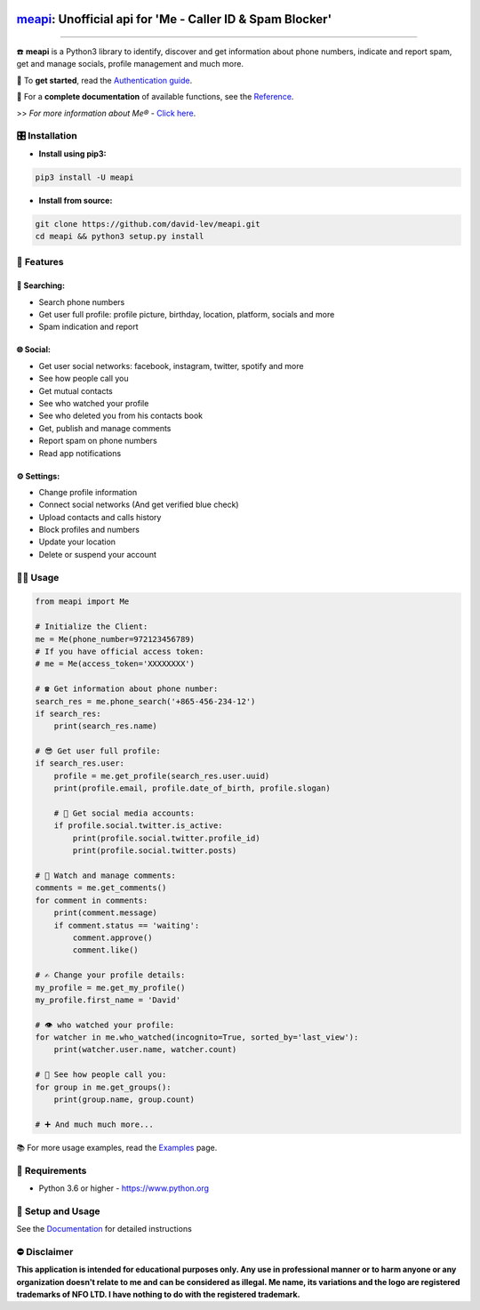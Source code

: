 .. image:: https://user-images.githubusercontent.com/42866208/164977163-2837836d-15bd-4a75-88fd-4e3fe2fd5dae.png
  :width: 95
  :alt: Me Logo
.. end-logo

`meapi <https://github.com/david-lev/meapi>`_: Unofficial api for 'Me - Caller ID & Spam Blocker'
##################################################################################################

.. image:: https://img.shields.io/pypi/dm/meapi?style=flat-square
    :alt: PyPI Downloads
    :target: https://pypi.org/project/meapi/

.. image:: https://www.codefactor.io/repository/github/david-lev/meapi/badge/main
   :target: https://www.codefactor.io/repository/github/david-lev/meapi/overview/main
   :alt: CodeFactor

.. image:: https://readthedocs.org/projects/meapi/badge/?version=latest&style=flat-square
   :target: https://meapi.readthedocs.io
   :alt: Docs

.. image:: https://badges.aleen42.com/src/telegram.svg
   :target: https://t.me/me_api
   :alt: Telegram

________________________

☎️ **meapi** is a Python3 library to identify, discover and get information about phone numbers, indicate and report spam, get and manage socials, profile management and much more.

🔐 To **get started**, read the `Authentication guide <https://meapi.readthedocs.io/en/latest/content/setup.html>`_.

📖 For a **complete documentation** of available functions, see the `Reference <https://meapi.readthedocs.io/en/latest/content/reference.html>`_.

>>️ *For more information about Me® -* `Click here <https://meapp.co.il/>`_.


🎛 Installation
--------------
.. installation

- **Install using pip3:**

.. code-block:: bash

    pip3 install -U meapi

- **Install from source:**

.. code-block:: bash

    git clone https://github.com/david-lev/meapi.git
    cd meapi && python3 setup.py install

.. end-installation

🎉 **Features**
---------------

🔎 Searching:
^^^^^^^^^^^^^

* Search phone numbers
* Get user full profile: profile picture, birthday, location, platform, socials and more
* Spam indication and report

🌐 Social:
^^^^^^^^^^

* Get user social networks: facebook, instagram, twitter, spotify and more
* See how people call you
* Get mutual contacts
* See who watched your profile
* See who deleted you from his contacts book
* Get, publish and manage comments
* Report spam on phone numbers
* Read app notifications

⚙️ Settings:
^^^^^^^^^^^^^

* Change profile information
* Connect social networks (And get verified blue check)
* Upload contacts and calls history
* Block profiles and numbers
* Update your location
* Delete or suspend your account


👨‍💻 **Usage**
----------------
.. code-block:: python

    from meapi import Me

    # Initialize the Client:
    me = Me(phone_number=972123456789)
    # If you have official access token:
    # me = Me(access_token='XXXXXXXX')

    # ☎ Get information about phone number:
    search_res = me.phone_search('+865-456-234-12')
    if search_res:
        print(search_res.name)

    # 😎 Get user full profile:
    if search_res.user:
        profile = me.get_profile(search_res.user.uuid)
        print(profile.email, profile.date_of_birth, profile.slogan)

        # 📱 Get social media accounts:
        if profile.social.twitter.is_active:
            print(profile.social.twitter.profile_id)
            print(profile.social.twitter.posts)

    # 💬 Watch and manage comments:
    comments = me.get_comments()
    for comment in comments:
        print(comment.message)
        if comment.status == 'waiting':
            comment.approve()
            comment.like()

    # ✍️ Change your profile details:
    my_profile = me.get_my_profile()
    my_profile.first_name = 'David'

    # 👁 who watched your profile:
    for watcher in me.who_watched(incognito=True, sorted_by='last_view'):
        print(watcher.user.name, watcher.count)

    # 👥 See how people call you:
    for group in me.get_groups():
        print(group.name, group.count)

    # ➕ And much much more...

📚 For more usage examples, read the `Examples <https://meapi.readthedocs.io/en/latest/content/examples.html>`_ page.

💾 **Requirements**
--------------------

- Python 3.6 or higher - https://www.python.org

📖 **Setup and Usage**
-----------------------

See the `Documentation <https://meapi.readthedocs.io/>`_ for detailed instructions

⛔ **Disclaimer**
------------------

**This application is intended for educational purposes only. Any use in professional manner or to harm anyone or any organization doesn't relate to me and can be considered as illegal.
Me name, its variations and the logo are registered trademarks of NFO LTD. I have nothing to do with the registered trademark.**

.. end-readme
